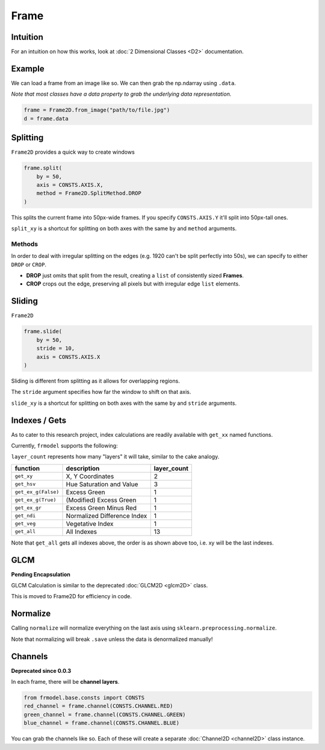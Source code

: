 #####
Frame
#####

=========
Intuition
=========

For an intuition on how this works, look at :doc:`2 Dimensional Classes <D2>` documentation.

=======
Example
=======

We can load a frame from an image like so.
We can then grab the np.ndarray using ``.data``.

*Note that most classes have a data property to grab the underlying data representation.*

.. code-block:: python

    frame = Frame2D.from_image("path/to/file.jpg")
    d = frame.data

=========
Splitting
=========

``Frame2D`` provides a quick way to create windows

.. code-block:: python

    frame.split(
        by = 50,
        axis = CONSTS.AXIS.X,
        method = Frame2D.SplitMethod.DROP
    )

This splits the current frame into 50px-wide frames. If you specify ``CONSTS.AXIS.Y`` it'll split into 50px-tall ones.

``split_xy`` is a shortcut for splitting on both axes with the same ``by`` and ``method`` arguments.

-------
Methods
-------

In order to deal with irregular splitting on the edges (e.g. 1920 can't be split perfectly into 50s),
we can specify to either ``DROP`` or ``CROP``.

- **DROP** just omits that split from the result, creating a ``list`` of consistently sized **Frames**.
- **CROP** crops out the edge, preserving all pixels but with irregular edge ``list`` elements.

=======
Sliding
=======

``Frame2D``

.. code-block:: python

    frame.slide(
        by = 50,
        stride = 10,
        axis = CONSTS.AXIS.X
    )

Sliding is different from splitting as it allows for overlapping regions.

The ``stride`` argument specifies how far the window to shift on that axis.

``slide_xy`` is a shortcut for splitting on both axes with the same ``by`` and ``stride`` arguments.

==============
Indexes / Gets
==============

As to cater to this research project, index calculations are readily available with ``get_xx`` named functions.

Currently, ``frmodel`` supports the following:

``layer_count`` represents how many "layers" it will take, similar to the cake analogy.

+---------------------+-----------------------------+-------------+
| function            | description                 | layer_count |
+=====================+=============================+=============+
| ``get_xy``          | X, Y Coordinates            | 2           |
+---------------------+-----------------------------+-------------+
| ``get_hsv``         | Hue Saturation and Value    | 3           |
+---------------------+-----------------------------+-------------+
| ``get_ex_g(False)`` | Excess Green                | 1           |
+---------------------+-----------------------------+-------------+
| ``get_ex_g(True)``  | (Modified) Excess Green     | 1           |
+---------------------+-----------------------------+-------------+
| ``get_ex_gr``       | Excess Green Minus Red      | 1           |
+---------------------+-----------------------------+-------------+
| ``get_ndi``         | Normalized Difference Index | 1           |
+---------------------+-----------------------------+-------------+
| ``get_veg``         | Vegetative Index            | 1           |
+---------------------+-----------------------------+-------------+
| ``get_all``         | All Indexes                 | 13          |
+---------------------+-----------------------------+-------------+

Note that ``get_all`` gets all indexes above, the order is as shown above too, i.e. xy will be the last indexes.

====
GLCM
====

**Pending Encapsulation**

GLCM Calculation is similar to the deprecated :doc:`GLCM2D <glcm2D>` class.

This is moved to Frame2D for efficiency in code.

=========
Normalize
=========

Calling ``normalize`` will normalize everything on the last axis using ``sklearn.preprocessing.normalize``.

Note that normalizing will break ``.save`` unless the data is denormalized manually!

========
Channels
========

**Deprecated since 0.0.3**

In each frame, there will be **channel layers**.

.. code-block:: python

    from frmodel.base.consts import CONSTS
    red_channel = frame.channel(CONSTS.CHANNEL.RED)
    green_channel = frame.channel(CONSTS.CHANNEL.GREEN)
    blue_channel = frame.channel(CONSTS.CHANNEL.BLUE)

You can grab the channels like so. Each of these will create a separate :doc:`Channel2D <channel2D>` class instance.